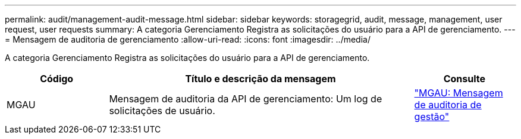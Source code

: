 ---
permalink: audit/management-audit-message.html 
sidebar: sidebar 
keywords: storagegrid, audit, message, management, user request, user requests 
summary: A categoria Gerenciamento Registra as solicitações do usuário para a API de gerenciamento. 
---
= Mensagem de auditoria de gerenciamento
:allow-uri-read: 
:icons: font
:imagesdir: ../media/


[role="lead"]
A categoria Gerenciamento Registra as solicitações do usuário para a API de gerenciamento.

[cols="1a,3a,1a"]
|===
| Código | Título e descrição da mensagem | Consulte 


 a| 
MGAU
 a| 
Mensagem de auditoria da API de gerenciamento: Um log de solicitações de usuário.
 a| 
link:mgau-management-audit-message.html["MGAU: Mensagem de auditoria de gestão"]

|===